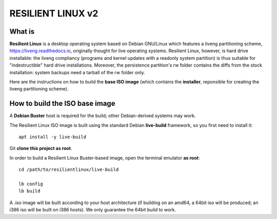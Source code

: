 RESILIENT LINUX v2
==================

What is
^^^^^^^

**Resilient Linux** is a desktop operating system based on Debian GNU/Linux which features a liveng partitioning scheme, https://liveng.readthedocs.io, originally thought for live operating systems. Resilient Linux, however, is hard drive installable: the liveng compliancy (programs and kernel updates with a readonly system partition) is thus suitable for "indestructible" hard drive installations. Moreover, the persistence partition's rw folder contains the diffs from the stock installation: system backups need a tarball of the rw folder only. 

Here are the instructions on how to build the **base ISO image** (which contains the **installer**, reponsible for creating the liveng partitioning scheme).


How to build the ISO base image
^^^^^^^^^^^^^^^^^^^^^^^^^^^^^^^

A **Debian Buster** host is required for the build; other Debian-derived systems may work.

The Resilient Linux ISO image is built using the standard Debian **live-build** framework, so you first need to install it::
 
    apt install -y live-build

Git **clone this project as root**.

In order to build a Resilient Linux Buster-based image, open the terminal emulator **as root**::

    cd /path/to/resilientlinux/live-build
    
    lb config
    lb build

A .iso image will be built according to your host architecture (if building on an amd64, a 64bit iso will be produced; an i386 iso will be built on i386 hosts). We only guarantee the 64bit build to work.
